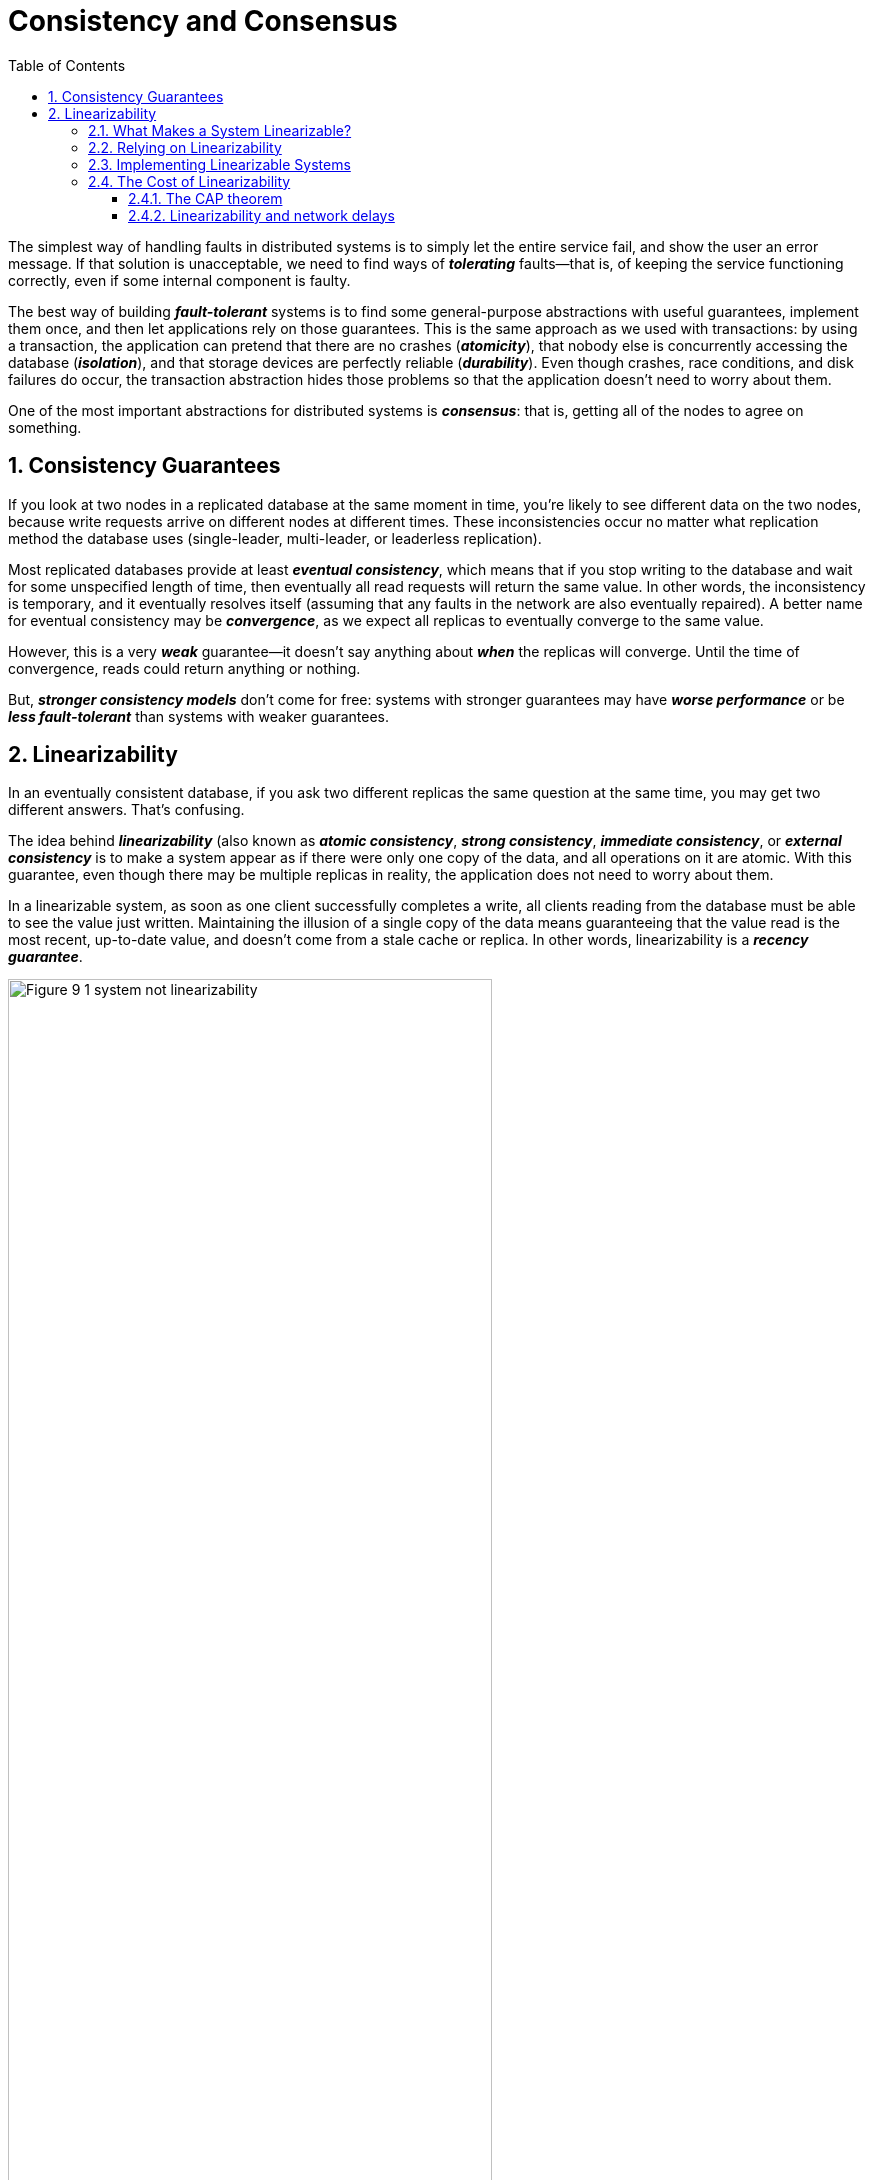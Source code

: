 = Consistency and Consensus
:page-layout: post
:page-categories: ['database']
:page-tags: ['database', 'consensus', 'consistency']
:page-date: 2022-08-09 09:48:14 +0800
:page-revdate: 2022-08-09 09:48:14 +0800
:toc:
:sectnums:
:toclevels: 5

The simplest way of handling faults in distributed systems is to simply let the entire service fail, and show the user an error message. If that solution is unacceptable, we need to find ways of *_tolerating_* faults—that is, of keeping the service functioning correctly, even if some internal component is faulty.

The best way of building *_fault-tolerant_* systems is to find some general-purpose abstractions with useful guarantees, implement them once, and then let applications rely on those guarantees. This is the same approach as we used with transactions: by using a transaction, the application can pretend that there are no crashes (*_atomicity_*), that nobody else is concurrently accessing the database (*_isolation_*), and that storage devices are perfectly reliable (*_durability_*). Even though crashes, race conditions, and disk failures do occur, the transaction abstraction hides those problems so that the application doesn’t need to worry about them.

One of the most important abstractions for distributed systems is *_consensus_*: that is, getting all of the nodes to agree on something.

== Consistency Guarantees

If you look at two nodes in a replicated database at the same moment in time, you’re likely to see different data on the two nodes, because write requests arrive on different nodes at different times. These inconsistencies occur no matter what replication method the database uses (single-leader, multi-leader, or leaderless replication).

Most replicated databases provide at least *_eventual consistency_*, which means that if you stop writing to the database and wait for some unspecified length of time, then eventually all read requests will return the same value. In other words, the inconsistency is temporary, and it eventually resolves itself (assuming that any faults in the network are also eventually repaired). A better name for eventual consistency may be *_convergence_*, as we expect all replicas to eventually converge to the same value.

However, this is a very *_weak_* guarantee—it doesn’t say anything about *_when_* the replicas will converge. Until the time of convergence, reads could return anything or nothing.

But, *_stronger consistency models_* don’t come for free: systems with stronger guarantees may have *_worse performance_* or be *_less fault-tolerant_* than systems with weaker guarantees.

== Linearizability

In an eventually consistent database, if you ask two different replicas the same question at the same time, you may get two different answers. That’s confusing.

The idea behind *_linearizability_* (also known as *_atomic consistency_*, *_strong consistency_*, *_immediate consistency_*, or *_external consistency_* is to make a system appear as if there were only one copy of the data, and all operations on it are atomic. With this guarantee, even though there may be multiple replicas in reality, the application does not need to worry about them.

In a linearizable system, as soon as one client successfully completes a write, all clients reading from the database must be able to see the value just written. Maintaining the illusion of a single copy of the data means guaranteeing that the value read is the most recent, up-to-date value, and doesn’t come from a stale cache or replica. In other words, linearizability is a *_recency guarantee_*.

image::/assets/consistency-and-consensus/Figure_9-1_system_not_linearizability.png[,75%,75%]

=== What Makes a System Linearizable?

The basic idea behind linearizability is simple: to make a system appear as if there is *_only a single copy of the data_*.

Figure 9-2 shows three clients concurrently reading and writing the same key _x_ in a linearizable database. In the distributed systems literature, _x_ is called a *_register_*—in practice, it could be one key in a key-value store, one row in a relational database, or one document in a document database, for example.

image::/assets/consistency-and-consensus/Figure_9-2_read_concurrent_with_a_write.png[,75%,75%]

For simplicity, Figure 9-2 shows only the requests from the clients’ point of view, not the internals of the database. Each bar is a request made by a client, where the start of a bar is the time when the request was sent, and the end of a bar is when the response was received by the client. Due to variable network delays, a client doesn’t know exactly when the database processed its request—it only knows that it must have happened sometime between the client sending the request and receiving the response.

In this example, the register has two types of operations:

* `read(x) ⇒ v` means the client requested to read the value of register _x_, and the database returned the value _v_.

* `write(x, v) ⇒ r` means the client requested to set the register _x_ to value _v_, and the database returned response _r_ (which could be _ok_ or _error_).

In Figure 9-2, the value of _x_ is initially 0, and client C performs a write request to set it to 1. While this is happening, clients A and B are repeatedly polling the database to read the latest value. What are the possible responses that A and B might get for their read requests?

* The first read operation by client A completes before the write begins, so it must definitely return the old value 0.

* The last read by client A begins after the write has completed, so it must definitely return the new value 1 if the database is linearizable: we know that the write must have been processed sometime between the start and end of the write operation, and the read must have been processed sometime between the start and end of the read operation. If the read started after the write ended, then the read must have been processed after the write, and therefore it must see the new value that was written.

* Any _read operations that overlap in time with the write operation_ might return either 0 or 1, because we don’t know whether or not the write has taken effect at the time when the read operation is processed. These operations are concurrent with the write.

However, that is not yet sufficient to fully describe linearizability: if reads that are concurrent with a write can return either the old or the new value, then readers could see a value *_flip back and forth_* between the old and the new value several times while a write is going on. That is not what we expect of a system that emulates a “single copy of the data.”

image::/assets/consistency-and-consensus/Figure_9-3_read_after_write_new_value.png[,75%,75%]

In a linearizable system we imagine that there must be some point in time (between the start and end of the write operation) at which the value of _x_ *_atomically flips_* from 0 to 1. Thus, if one client’s read returns the new value 1, all subsequent reads must also return the new value, even if the write operation has not yet completed.

image::/assets/consistency-and-consensus/Figure_9-4_visualizing_points_in_time_linearizability.png[,75%,75%]

In Figure 9-4 we add a third type of operation besides read and write:

* `cas(x, vold, vnew) ⇒ r` means the client requested an atomic compare-and-set operation. If the current value of the register _x_ equals vold, it should be atomically set to _vnew_. If _x ≠ vold_ then the operation should leave the register unchanged and return an error. _r_ is the database’s response (_ok_ or _error_).

The requirement of linearizability is that the lines joining up the operation markers always move forward in time (from left to right), never backward. This requirement ensures the recency guarantee: *_once a new value has been written or read, all subsequent reads see the value that was written, until it is overwritten again._*

.Linearizability Versus Serializability
[TIP]
====
Linearizability is easily confused with serializability, as both words seem to mean something like “can be arranged in a sequential order.” However, they are two quite different guarantees, and it is important to distinguish between them:

* *Serializability*
+
Serializability is an *_isolation property of transactions_*, where every transaction may read and write multiple objects (rows, documents, records). It guarantees that transactions behave the same as if they had executed in some serial order (each transaction running to completion before the next transaction starts). It is okay for that serial order to be different from the order in which transactions were actually run.

* *Linearizability*
+
Linearizability is a *_recency guarantee_* on reads and writes of a register (an individual object). It doesn’t group operations together into transactions, so it does not prevent problems such as write skew, unless you take additional measures such as materializing conflicts.

A database may provide both serializability and linearizability, and this combination is known as strict serializability or strong one-copy serializability (strong-1SR).

Implementations of serializability based on *_two-phase locking or actual serial execution are typically linearizable_*.

However, *_serializable snapshot isolation is not linearizable_*: by design, it makes reads from a consistent snapshot, to avoid lock contention between readers and writers. The whole point of a consistent snapshot is that it does not include writes that are more recent than the snapshot, and thus reads from the snapshot are not linearizable.
====

=== Relying on Linearizability

* *Locking and leader election*
+
A system that uses single-leader replication needs to ensure that there is indeed only one leader, not several (split brain). One way of electing a leader is to use a lock: every node that starts up tries to acquire the lock, and the one that succeeds becomes the leader. No matter how this lock is implemented, it must be linearizable: all nodes must agree which node owns the lock; otherwise it is useless.
+
Coordination services like Apache *_ZooKeeper_* and *_etcd_* are often used to implement *_distributed locks_* and *_leader election_*. They use *_consensus algorithms_* to implement *_linearizable_* operations in a *_fault-tolerant_* way.

* *Constraints and uniqueness guarantees*
+
Uniqueness constraints are common in databases: for example, a username or email address must uniquely identify one user, and in a file storage service there cannot be two files with the same path and filename. If you want to enforce this constraint as the data is written (such that if two people try to concurrently create a user or a file with the same name, one of them will be returned an error), you need linearizability.

* *Cross-channel timing dependencies*
+
For example, say you have a website where users can upload a photo, and a background process resizes the photos to lower resolution for faster download (thumbnails). The architecture and dataflow of this system is illustrated in Figure 9-5.
+
The image resizer needs to be explicitly instructed to perform a resizing job, and this instruction is sent from the web server to the resizer via a message queue. The web server doesn’t place the entire photo on the queue, since most message brokers are designed for small messages, and a photo may be several megabytes in size. Instead, the photo is first written to a file storage service, and once the write is complete, the instruction to the resizer is placed on the queue.
+
image::/assets/consistency-and-consensus/Figure_9-5_web_server_cross_channel_race_condition.png[,75%,75%]
+
If the file storage service is linearizable, then this system should work fine. If it is not linearizable, there is the risk of a race condition: the message queue (steps 3 and 4 in Figure 9-5) might be faster than the internal replication inside the storage service. In this case, when the resizer fetches the image (step 5), it might see an old version of the image, or nothing at all. If it processes an old version of the image, the full-size and resized images in the file storage become permanently inconsistent.
+
This problem arises because there are *_two different communication channels_* between the web server and the resizer: the file storage and the message queue. Without the recency guarantee of linearizability, race conditions between these two channels are possible.

=== Implementing Linearizable Systems

Since linearizability essentially means “behave as though there is *_only a single copy of the data, and all operations on it are atomic_*,” the simplest answer would be to really only use a single copy of the data. However, that approach would not be able to tolerate faults: if the node holding that one copy failed, the data would be lost, or at least inaccessible until the node was brought up again.

The most common approach to making a system fault-tolerant is to use replication.

* *Single-leader replication (potentially linearizable)*
+
In a system with single-leader replication, the leader has the primary copy of the data that is used for writes, and the followers maintain backup copies of the data on other nodes. If you *_make reads from the leader_*, or from *_synchronously updated followers_*, they have the potential to be linearizable. However, not every single-leader database is actually linearizable, either by design (e.g., because it uses *_snapshot isolation_*) or due to *_concurrency bugs_*.
+
Using the leader for reads relies on the assumption that you know for sure who the leader is. It is quite possible for a node to think that it is the leader, when in fact it is not—and if the delusional leader continues to serve requests, it is likely to violate linearizability. With asynchronous replication, failover may even lose committed writes, which violates both durability and linearizability.

* *Consensus algorithms (linearizable)*
+
Some consensus algorithms bear a resemblance to single-leader replication. However, consensus protocols contain measures to prevent split brain and stale replicas. Thanks to these details, consensus algorithms can implement linearizable storage safely. This is how ZooKeeper and etcd work, for example.

* *Multi-leader replication (not linearizable)*
+
Systems with multi-leader replication are generally not linearizable, because they concurrently process writes on multiple nodes and asynchronously replicate
them to other nodes. For this reason, they can produce conflicting writes that require resolution. Such conflicts are an artifact of the lack of a single copy of the data.

* *Leaderless replication (probably not linearizable)*
+
For systems with leaderless replication (Dynamo-style), people sometimes claim that you can obtain “strong consistency” by requiring quorum reads and writes (w + r > n). Depending on the exact configuration of the quorums, and depending on how you define strong consistency, this is not quite true.
+
“Last write wins” conflict resolution methods based on time-of-day clocks (e.g., in Cassandra) are almost certainly nonlinearizable, because clock timestamps cannot be guaranteed to be consistent with actual event ordering due to clock skew. Sloppy quorums also ruin any chance of linearizability. Even with strict quorums, nonlinearizable behavior is possible.
+
Intuitively, it seems as though strict quorum reads and writes should be linearizable in a Dynamo-style model. However, when we have variable network delays, it is possible to have race conditions.
+
image::/assets/consistency-and-consensus/Figure_9-6_nonlinearizable_strict_quorum.png[,75%,75%]
+
In summary, it is safest to assume that a leaderless system with Dynamo-style replication does not provide linearizability.

=== The Cost of Linearizability

image:/assets/consistency-and-consensus/Figure_9-7_network_faults_linearizability_availablity.png[,75%,75%]

==== The CAP theorem

* If your application *_requires linearizability_*, and some replicas are disconnected from the other replicas due to a network problem, then some replicas cannot
process requests while they are disconnected: they must either wait until the network problem is fixed, or return an error (either way, they become *_unavailable_*).

* If your application does *_not require linearizability_*, then it can be written in a way that each replica can process requests independently, even if it is disconnected from other replicas (e.g., multi-leader). In this case, the application can remain *_available_* in the face of a network problem, but its behavior is *_not linearizable_*.

Thus, applications that don’t require linearizability can be more tolerant of network problems. This insight is popularly known as the *_CAP theorem_*, named by Eric Brewer in 2000, although the trade-off has been known to designers of distributed databases since the 1970s.

.The Unhelpful CAP Theorem
[NOTE]
====
CAP is sometimes presented as *Consistency*, *Availability*, *Partition tolerance*: pick 2 out of 3. Unfortunately, putting it this way is misleading because network partitions are a kind of fault, so they aren’t something about which you have a choice: they will happen whether you like it or not.

At times when the network is working correctly, a system can provide both consistency (linearizability) and total availability. When a network fault occurs, you have to choose between either linearizability or total availability. Thus, a better way of phrasing CAP would be either Consistent or Available when Partitioned. A more reliable network needs to make this choice less often, but at some point the choice is inevitable.

In discussions of CAP there are several contradictory definitions of the term availability, and the formalization as a theorem does not match its usual meaning. Many so-called “highly available” (fault-tolerant) systems actually do not meet CAP’s idiosyncratic definition of availability. All in all, there is a lot of misunderstanding and confusion around CAP, and it does not help us understand systems better, so CAP is best avoided.
====

The CAP theorem as formally defined [30] is of very narrow scope: it only considers one consistency model (namely *_linearizability_*) and one kind of fault (*_network partitions_*, vi or nodes that are alive but disconnected from each other).

==== Linearizability and network delays

Although linearizability is a useful guarantee, surprisingly few systems are actually linearizable in practice. For example, even RAM on a modern multi-core CPU is not linearizable: if a thread running on one CPU core writes to a memory address, and a thread on another CPU core reads the same address shortly afterward, it is not guaranteed to read the value written by the first thread (unless a memory barrier or fence is used).

The reason for this behavior is that every CPU core has its own memory cache and store buffer. Memory access first goes to the cache by default, and any changes are asynchronously written out to main memory. Since accessing data in the cache is much faster than going to main memory, this feature is essential for good performance on modern CPUs. However, there are now several copies of the data (one in main memory, and perhaps several more in various caches), and these copies are asynchronously updated, so linearizability is lost.

Why make this trade-off? It makes no sense to use the CAP theorem to justify the multi-core memory consistency model: within one computer we usually assume reliable communication, and we don’t expect one CPU core to be able to continue operating normally if it is disconnected from the rest of the computer. The reason for dropping linearizability is *_performance_*, not fault tolerance.

The same is true of many distributed databases that choose not to provide linearizable guarantees: they do so primarily to increase performance, not so much for fault tolerance. Linearizability is slow—and this is true all the time, not only during a network fault.

Can’t we maybe find a more efficient implementation of linearizable storage? It seems the answer is no: Attiya and Welch prove that if you want linearizability, the response time of read and write requests is at least proportional to the uncertainty of delays in the network. In a network with highly variable delays, like most computer networks, the response time of linearizable reads and writes is inevitably going to be high. *_A faster algorithm for linearizability does not exist, but weaker consistency models can be much faster, so this trade-off is important for latency-sensitive systems._*
